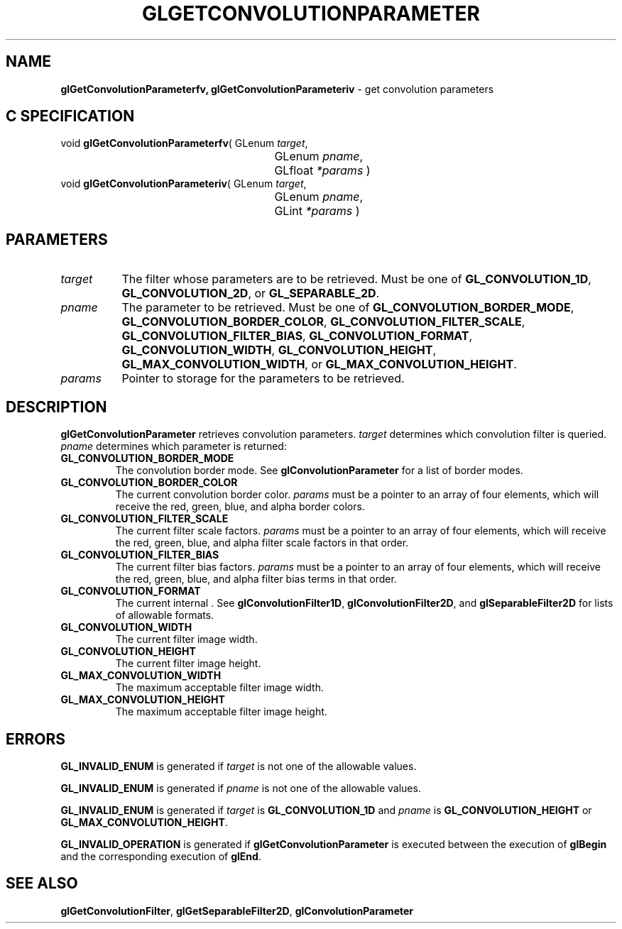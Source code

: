 '\" t  
'\"macro stdmacro
.ds Vn Version 1.2
.ds Dt 24 September 1999
.ds Re Release 1.2.1
.ds Dp May 22 14:45
.ds Dm 8 May 22 14:
.ds Xs 10201     5
.TH GLGETCONVOLUTIONPARAMETER 3G
.SH NAME
.B "glGetConvolutionParameterfv, glGetConvolutionParameteriv
\- get convolution parameters

.SH C SPECIFICATION
void \f3glGetConvolutionParameterfv\fP(
GLenum \fItarget\fP,
.nf
.ta \w'\f3void \fPglGetConvolutionParameterfv( 'u
	GLenum \fIpname\fP,
	GLfloat \fI*params\fP )
.fi
void \f3glGetConvolutionParameteriv\fP(
GLenum \fItarget\fP,
.nf
.ta \w'\f3void \fPglGetConvolutionParameteriv( 'u
	GLenum \fIpname\fP,
	GLint \fI*params\fP )
.fi

.SH PARAMETERS
.TP \w'\f2target\fP\ \ 'u 
\f2target\fP
The filter whose parameters are to be retrieved.
Must be one of
\%\f3GL_CONVOLUTION_1D\fP,
\%\f3GL_CONVOLUTION_2D\fP, or
\%\f3GL_SEPARABLE_2D\fP.
.TP
\f2pname\fP
The parameter to be retrieved.
Must be one of
\%\f3GL_CONVOLUTION_BORDER_MODE\fP,
\%\f3GL_CONVOLUTION_BORDER_COLOR\fP,
\%\f3GL_CONVOLUTION_FILTER_SCALE\fP,
\%\f3GL_CONVOLUTION_FILTER_BIAS\fP,
\%\f3GL_CONVOLUTION_FORMAT\fP,
\%\f3GL_CONVOLUTION_WIDTH\fP,
\%\f3GL_CONVOLUTION_HEIGHT\fP,
\%\f3GL_MAX_CONVOLUTION_WIDTH\fP, or
\%\f3GL_MAX_CONVOLUTION_HEIGHT\fP.
.TP
\f2params\fP
Pointer to storage for the parameters to be retrieved.
.SH DESCRIPTION
\%\f3glGetConvolutionParameter\fP retrieves convolution parameters.
\f2target\fP determines which convolution filter is queried.
\f2pname\fP determines which parameter is returned:
.TP
\%\f3GL_CONVOLUTION_BORDER_MODE\fP
The convolution border mode.
See \%\f3glConvolutionParameter\fP for a list of border modes.
.TP
\%\f3GL_CONVOLUTION_BORDER_COLOR\fP
The current convolution border color.
\f2params\fP must be a pointer to an array of four elements,
which will receive the red, green, blue, and alpha border colors.
.TP
\%\f3GL_CONVOLUTION_FILTER_SCALE\fP
The current filter scale factors.
\f2params\fP must be a pointer to an array of four elements,
which will receive the red, green, blue, and alpha filter scale
factors in that order.
.TP
\%\f3GL_CONVOLUTION_FILTER_BIAS\fP
The current filter bias factors.
\f2params\fP must be a pointer to an array of four elements,
which will receive the red, green, blue, and alpha filter bias
terms in that order.
.TP
\%\f3GL_CONVOLUTION_FORMAT\fP
The current internal .
See \%\f3glConvolutionFilter1D\fP, \%\f3glConvolutionFilter2D\fP,
and \%\f3glSeparableFilter2D\fP for lists of allowable formats.
.TP
\%\f3GL_CONVOLUTION_WIDTH\fP
The current filter image width.
.TP
\%\f3GL_CONVOLUTION_HEIGHT\fP
The current filter image height.
.TP
\%\f3GL_MAX_CONVOLUTION_WIDTH\fP
The maximum acceptable filter image width.
.TP
\%\f3GL_MAX_CONVOLUTION_HEIGHT\fP
The maximum acceptable filter image height.
.SH ERRORS
\%\f3GL_INVALID_ENUM\fP is generated if \f2target\fP is not one of the allowable
values.
.P
\%\f3GL_INVALID_ENUM\fP is generated if \f2pname\fP is not one of the allowable
values.
.P
\%\f3GL_INVALID_ENUM\fP is generated if \f2target\fP is \%\f3GL_CONVOLUTION_1D\fP
and \f2pname\fP is \%\f3GL_CONVOLUTION_HEIGHT\fP or
\%\f3GL_MAX_CONVOLUTION_HEIGHT\fP.
.P
\%\f3GL_INVALID_OPERATION\fP is generated if \%\f3glGetConvolutionParameter\fP is executed
between the execution of \%\f3glBegin\fP and the corresponding
execution of \%\f3glEnd\fP.
.SH SEE ALSO
\%\f3glGetConvolutionFilter\fP,
\%\f3glGetSeparableFilter2D\fP,
\%\f3glConvolutionParameter\fP
